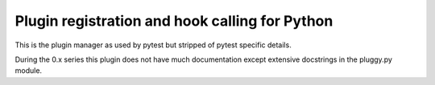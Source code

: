 
Plugin registration and hook calling for Python
===============================================

.. image:: https://img.shields.io/pypi/v/pluggy.svg
    :target: https://pypi.python.org/pypi/pluggy
.. image:: https://img.shields.io/pypi/pyversions/pluggy.svg
    :target: https://pypi.python.org/pypi/pluggy
.. image:: https://img.shields.io/travis/pytest-dev/pluggy/master.svg
    :target: https://travis-ci.org/pytest-dev/pluggy
.. image:: https://img.shields.io/appveyor/ci/pytestbot/pluggy/master.svg
    :target: https://ci.appveyor.com/project/pytestbot/pluggy

This is the plugin manager as used by pytest but stripped
of pytest specific details.

During the 0.x series this plugin does not have much documentation
except extensive docstrings in the pluggy.py module.
